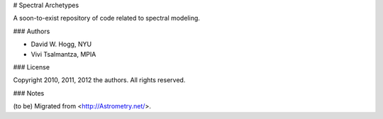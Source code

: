 # Spectral Archetypes

A soon-to-exist repository of code related to spectral modeling.

### Authors

* David W. Hogg, NYU
* Vivi Tsalmantza, MPIA

### License

Copyright 2010, 2011, 2012 the authors.  All rights reserved.

### Notes

(to be) Migrated from <http://Astrometry.net/>.

